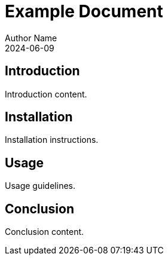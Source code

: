 = Example Document
Author Name
:revdate: 2024-06-09
:sectanchors:

== Introduction
Introduction content.

== Installation
Installation instructions.

== Usage
Usage guidelines.

== Conclusion
Conclusion content.